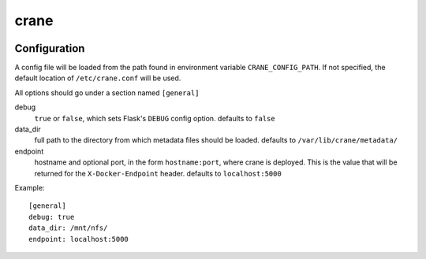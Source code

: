 crane
=====

.. image:: https://travis-ci.org/pulp/crane.svg?branch=master
   :target: https://travis-ci.org/pulp/crane

.. image:: https://coveralls.io/repos/pulp/crane/badge.png?branch=master
   :target: https://coveralls.io/r/pulp/crane?branch=master

Configuration
-------------

A config file will be loaded from the path found in environment variable
``CRANE_CONFIG_PATH``. If not specified, the default location of
``/etc/crane.conf`` will be used.

All options should go under a section named ``[general]``

debug
  ``true`` or ``false``, which sets Flask's ``DEBUG`` config option. defaults to
  ``false``

data_dir
  full path to the directory from which metadata files should be loaded. defaults
  to ``/var/lib/crane/metadata/``

endpoint
  hostname and optional port, in the form ``hostname:port``, where crane
  is deployed. This is the value that will be returned for the
  ``X-Docker-Endpoint`` header. defaults to ``localhost:5000``


Example:

::

  [general]
  debug: true
  data_dir: /mnt/nfs/
  endpoint: localhost:5000
